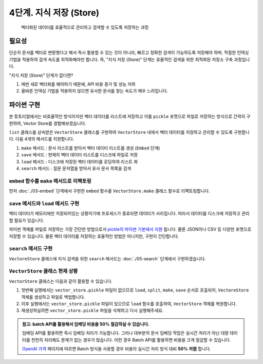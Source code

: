4단계. 지식 저장 (Store)
========================

  벡터화된 데이터를 효율적으로 관리하고 검색할 수 있도록 저장하는 과정


필요성
---------

단순히 문서를 벡터로 변환했다고 해서 즉시 활용할 수 있는 것이 아니라, 빠르고 정확한 검색이 가능하도록 저장해야 하며, 적절한 인덱싱 기법을 적용하여 검색 속도를 최적화해야만 합니다.
즉, "지식 저장 (Store)" 단계는 효율적인 검색을 위한 최적화된 저장소 구축 과정입니다.

"지식 저장 (Store)" 단계가 없다면?

#. 매번 새로 벡터화를 해야하기 때문에, API 비용 증가 및 성능 저하
#. 올바른 인덱싱 기법을 적용하지 않으면 유사한 문서를 찾는 속도가 매우 느려집니다.


파이썬 구현
----------------

본 튜토리얼에서는 비효율적인 방식이지만 벡터 데이터를 리스트에 저장하고 이를 ``pickle`` 포맷으로 파일로 저장하는 방식으로 간략히 구현하여,
Vector Store를 경험해보겠습니다.

``list`` 클래스를 상속받은 ``VectorStore`` 클래스를 구현하여 ``VectorStore`` 내에서 벡터 데이터를 저장하고 관리할 수 있도록 구현합니다.
다음 4개의 메서드를 지원합니다.

#. ``make`` 메서드 : 문서 리스트를 받아서 벡터 데이터 리스트를 생성 (``Embed`` 단계)
#. ``save`` 메서드 : 현재의 벡터 데이터 리스트를 디스크에 파일로 저장
#. ``load`` 메서드 : 디스크에 저장된 벡터 데이터를 로딩하여 리스트 화
#. ``search`` 메서드 : 질문 문자열을 받아서 유사 문서 목록을 검색

``embed`` 함수를 ``make`` 메서드로 리팩토링
~~~~~~~~~~~~~~~~~~~~~~~~~~~~~~~~~~~~~~~~~~~~~~~

먼저 :doc:`./03-embed` 단계에서 구현한 ``embed`` 함수를 ``VectorStore.make`` 클래스 함수로 리팩토링합니다.

.. code-block:: python
   :linenos:

   class VectorStore(list):
       # 지식에 사용한 임베딩 모델과 질문에 사용할 임베딩 모델은 동일해야만 합니다.
       # 각각 임베딩 모델명을 지정하지 않고, 임베딩 모델명을 클래스 변수로 선언하여
       # 모델명 변경의 용이성을 확보합니다.
       embedding_model = "text-embedding-3-small"

       @classmethod
       def make(cls, doc_list: List[Document]) -> "VectorStore":
           vector_store = cls()

           for doc in doc_list:
               response = client.embeddings.create(
                   model=cls.embedding_model,
                   input=doc.page_content,
               )
               vector_store.append(
                   {
                       "document": doc.model_copy(),
                       "embedding": response.data[0].embedding,
                   }
               )

           return vector_store

   # vector_store = embed(doc_list)
   vector_store = VectorStore.make(doc_list)


``save`` 메서드와 ``load`` 메서드 구현
~~~~~~~~~~~~~~~~~~~~~~~~~~~~~~~~~~~~~~~~~~~~~~~

벡터 데이터가 메모리에만 저장되어있는 상황이기에 프로세스가 종료되면 데이터가 사라집니다. 따라서 데이터를 디스크에 저장하고 관리할 필요가 있습니다.

파이썬 객체를 파일로 저장하는 가장 간단한 방법으로서 `pickle이 파이썬 기본에서 지원 <https://docs.python.org/ko/3.13/library/pickle.html>`_ 됩니다.
물론 JSON이나 CSV 등 다양한 포맷으로 저장할 수 있습니다. 물론 벡터 데이터를 저장하는 효율적인 방법은 아니지만, 구현이 간단합니다.

.. code-block:: python
   :linenos:

   import pickle
   from pathlib import Path

   class VectorStore(list):
       # ...

       def save(self, vector_store_path: Path) -> None:
           """
           현재의 벡터 데이터 리스트를 지정 경로에 파일로 저장
           """
           with vector_store_path.open("wb") as f:
               # 리스트(self)를 pickle 포맷으로 파일(f)에 저장
               pickle.dump(self, f)

       @classmethod
       def load(cls, vector_store_path: Path) -> "VectorStore":
           """
           지정 경로에 저장된 파일을 읽어서 벡터 데이터 리스트를 반환
           """
           with vector_store_path.open("rb") as f:
               # pickle 포맷으로 파일(f)에서 리스트(VectorStore)를 로딩
               return pickle.load(f)


``search`` 메서드 구현
~~~~~~~~~~~~~~~~~~~~~~~~~~~~~~~

``VectoreStore`` 클래스에 지식 검색을 위한 ``search`` 메서드는 :doc:`./05-search` 단계에서 구현하겠습니다.


``VectorStore`` 클래스 현재 상황
~~~~~~~~~~~~~~~~~~~~~~~~~~~~~~~~~~~~~~~~~~~~~~~

.. code-block:: python
   :linenos:

   import pickle
   from pathlib import Path
   from typing import List

   import numpy as np
   import openai
   from langchain_community.utils.math import cosine_similarity
   from langchain_core.documents import Document


   client = openai.Client()


   def load() -> List[Document]:
       file_path = "빽다방.txt"
       지식: str = open(file_path, "rt", encoding="utf-8").read()
       docs = [
           Document(
               # 의미있는 메타데이터가 있다면, 맘껏 더 담으시면 됩니다.
               metadata={"source": file_path},
               page_content=지식,
           )
       ]
       return docs


   def split(src_doc_list: List[Document]) -> List[Document]:
       new_doc_list = []
       for doc in src_doc_list:
           for new_page_content in doc.page_content.split("\n\n"):
               new_doc_list.append(
                   Document(
                       metadata=doc.metadata.copy(),
                       page_content=new_page_content,
                   )
               )
       return new_doc_list


   class VectorStore(list):
       embedding_model = "text-embedding-3-small"

       @classmethod
       def make(cls, doc_list: List[Document]) -> "VectorStore":
           vector_store = cls()

           for doc in doc_list:
               response = client.embeddings.create(
                   model=cls.embedding_model,
                   input=doc.page_content,
               )
               vector_store.append(
                   {
                       "document": doc.model_copy(),
                       "embedding": response.data[0].embedding,
                   }
               )

           return vector_store

       def save(self, vector_store_path: Path) -> None:
           """
           현재의 벡터 데이터 리스트를 지정 경로에 파일로 저장
           """
           with vector_store_path.open("wb") as f:
               # 리스트(self)를 pickle 포맷으로 파일(f)에 저장
               pickle.dump(self, f)

       @classmethod
       def load(cls, vector_store_path: Path) -> "VectorStore":
           """
           지정 경로에 저장된 파일을 읽어서 벡터 데이터 리스트를 반환
           """
           with vector_store_path.open("rb") as f:
               # pickle 포맷으로 파일(f)에서 리스트(VectorStore)를 로딩
               return pickle.load(f)
       
       # TODO: search 메서드 구현

``VectorStore`` 클래스는 다음과 같이 활용할 수 있습니다.

.. code-block:: python
   :linenos:

   def main():
       vector_store_path = Path("vector_store.pickle")

       if not vector_store_path.is_file():
           doc_list = load()
           print(f"loaded {len(doc_list)} documents")
           doc_list = split(doc_list)
           print(f"split into {len(doc_list)} documents")
           vector_store = VectorStore.make(doc_list)
           vector_store.save(vector_store_path)
           print(f"created {len(vector_store)} items in vector store")
       else:
           vector_store = VectorStore.load(vector_store_path)
           print(f"loaded {len(vector_store)} items in vector store")

       # TODO: 질문을 받고, RAG를 통해 답변을 구현하겠습니다.
       question = input("질문을 입력하세요: ")

   if __name__ == "__main__":
       main()

#. 첫번째 실행에서는 ``vector_store.pickle`` 파일이 없으므로 ``load``, ``split``, ``make``, ``save`` 순서로 호출되어, ``VectoreStore`` 객체를 생성하고 파일로 백업합니다.
#. 이후 실행에서는 ``vector_store.pickle`` 파일이 있으므로 ``load`` 함수를 호출하여, ``VectorStore`` 객체를 복원합니다.
#. 재생성하실려면 ``vector_store.pickle`` 파일을 삭제하고 다시 실행해주세요.

.. admonition:: 참고: batch API를 활용해서 임베딩 비용을 50% 절감하실 수 있습니다.
   :class: tip

   임베딩 API를 활용하면 즉시 임베딩 처리가 가능합니다. 그러나 대부분의 문서 임베딩 작업은 실시간 처리가 아닌 대량 데이터를 천천히 처리해도 문제가 없는 경우가 많습니다.
   이런 경우 Batch API를 활용하면 비용을 크게 절감할 수 있습니다.

   `OpenAI 가격 <https://openai.com/api/pricing/>`_ 페이지에 따르면 Batch 방식을 사용할 경우 비용이 실시간 처리 방식 대비 **50% 저렴** 합니다.
